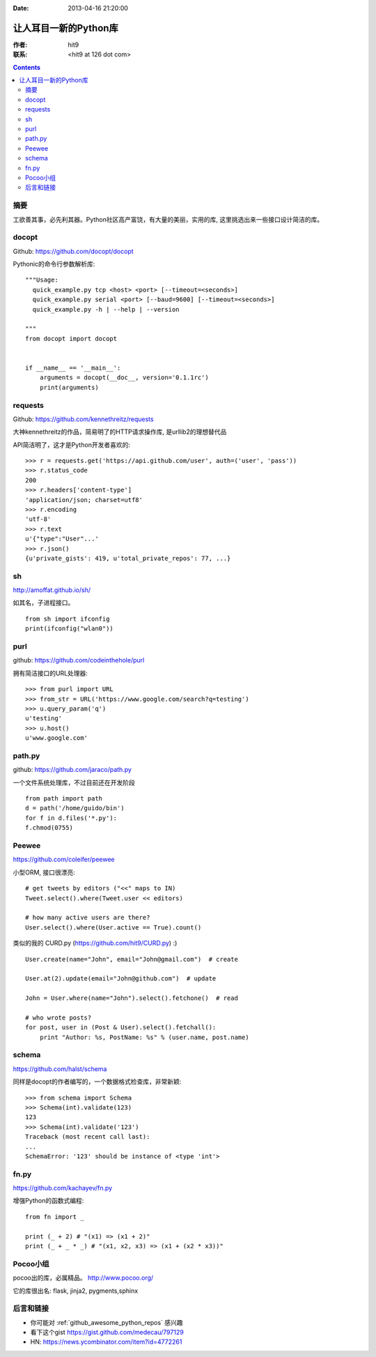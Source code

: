 :Date: 2013-04-16 21:20:00

======================
让人耳目一新的Python库
======================

:作者: hit9

:联系: <hit9 at 126 dot com>

.. Contents::

摘要
----

工欲善其事，必先利其器。Python社区高产富饶，有大量的美丽，实用的库, 这里挑选出来一些接口设计简洁的库。

docopt
------

Github: https://github.com/docopt/docopt

Pythonic的命令行参数解析库::

    """Usage:
      quick_example.py tcp <host> <port> [--timeout=<seconds>]
      quick_example.py serial <port> [--baud=9600] [--timeout=<seconds>]
      quick_example.py -h | --help | --version
    
    """
    from docopt import docopt


    if __name__ == '__main__':
        arguments = docopt(__doc__, version='0.1.1rc')
        print(arguments)

requests
--------

Github: https://github.com/kennethreitz/requests

大神kennethreitz的作品，简易明了的HTTP请求操作库, 是urllib2的理想替代品

API简洁明了，这才是Python开发者喜欢的::

    >>> r = requests.get('https://api.github.com/user', auth=('user', 'pass'))
    >>> r.status_code
    200
    >>> r.headers['content-type']
    'application/json; charset=utf8'
    >>> r.encoding
    'utf-8'
    >>> r.text
    u'{"type":"User"...'
    >>> r.json()
    {u'private_gists': 419, u'total_private_repos': 77, ...}

sh
---

http://amoffat.github.io/sh/

如其名，子进程接口。

::

    from sh import ifconfig
    print(ifconfig("wlan0"))

purl
----

github: https://github.com/codeinthehole/purl

拥有简洁接口的URL处理器::

    >>> from purl import URL
    >>> from_str = URL('https://www.google.com/search?q=testing')
    >>> u.query_param('q')
    u'testing'
    >>> u.host()
    u'www.google.com'

path.py
-------

github: https://github.com/jaraco/path.py

一个文件系统处理库，不过目前还在开发阶段

::

    from path import path
    d = path('/home/guido/bin')
    for f in d.files('*.py'):
    f.chmod(0755)

Peewee
------

https://github.com/coleifer/peewee

小型ORM, 接口很漂亮::

    # get tweets by editors ("<<" maps to IN)
    Tweet.select().where(Tweet.user << editors)

    # how many active users are there?
    User.select().where(User.active == True).count()

类似的我的 CURD.py (https://github.com/hit9/CURD.py) :) ::

    User.create(name="John", email="John@gmail.com")  # create

    User.at(2).update(email="John@github.com")  # update

    John = User.where(name="John").select().fetchone()  # read

    # who wrote posts?
    for post, user in (Post & User).select().fetchall():
        print "Author: %s, PostName: %s" % (user.name, post.name)

schema
------

https://github.com/halst/schema

同样是docopt的作者编写的，一个数据格式检查库，非常新颖::

    >>> from schema import Schema
    >>> Schema(int).validate(123)
    123
    >>> Schema(int).validate('123')
    Traceback (most recent call last):
    ...
    SchemaError: '123' should be instance of <type 'int'>

fn.py
-----

https://github.com/kachayev/fn.py

增强Python的函数式编程::

    from fn import _

    print (_ + 2) # "(x1) => (x1 + 2)"
    print (_ + _ * _) # "(x1, x2, x3) => (x1 + (x2 * x3))"


Pocoo小组
---------

pocoo出的库，必属精品。 http://www.pocoo.org/

它的库很出名: flask, jinja2, pygments,sphinx

后言和链接
----------

- 你可能对 :ref:`github_awesome_python_repos` 感兴趣
- 看下这个gist https://gist.github.com/medecau/797129
- HN: https://news.ycombinator.com/item?id=4772261

